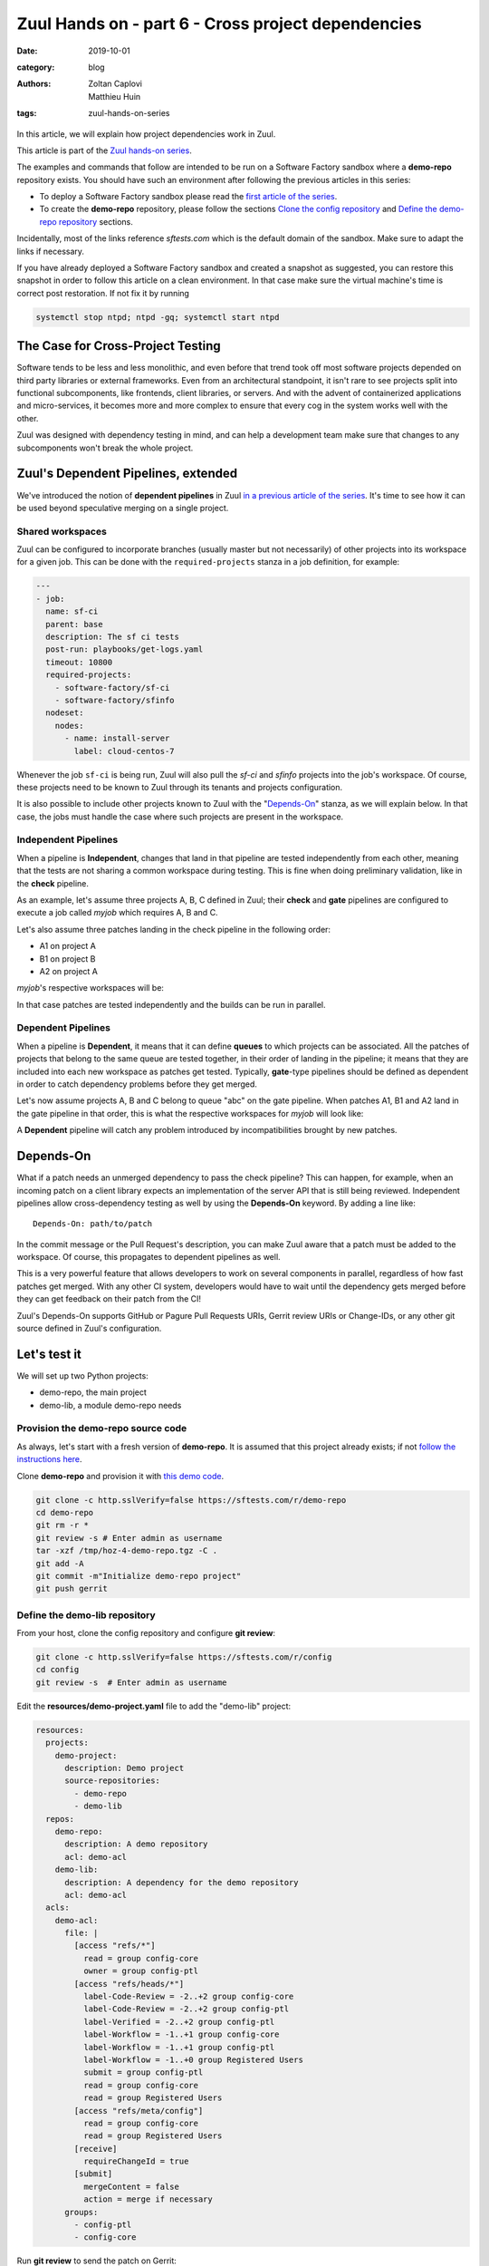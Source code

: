 Zuul Hands on - part 6 - Cross project dependencies
---------------------------------------------------

:date: 2019-10-01
:category: blog
:authors: - Zoltan Caplovi
          - Matthieu Huin
:tags: zuul-hands-on-series

In this article, we will explain how project dependencies work in Zuul.

This article is part of the `Zuul hands-on series <{tag}zuul-hands-on-series>`_.

The examples and commands that follow are intended to be run on a Software Factory
sandbox where a **demo-repo** repository exists. You should have such an environment
after following the previous articles in this series:

- To deploy a Software Factory sandbox please read the `first article of the series <{filename}/blog-zuul-01-setup-sandbox.rst>`_.
- To create the **demo-repo** repository, please follow the sections `Clone the config repository <{filename}/blog-zuul-03-Gate-a-first-patch.rst#clone-the-config-repository>`_
  and `Define the demo-repo repository <{filename}/blog-zuul-03-Gate-a-first-patch.rst#define-the-demo-repo-repository>`_ sections.

Incidentally, most of the links reference *sftests.com* which is the default
domain of the sandbox. Make sure to adapt the links if necessary.

If you have already deployed a Software Factory sandbox and created a snapshot as
suggested, you can restore this snapshot in order to follow this article on a clean environment.
In that case make sure the virtual machine's time is correct post
restoration. If not fix it by running

.. code-block:: bash

  systemctl stop ntpd; ntpd -gq; systemctl start ntpd

The Case for Cross-Project Testing
..................................

Software tends to be less and less monolithic, and even before that trend took off
most software projects depended on third party libraries or external frameworks.
Even from an architectural standpoint, it isn't rare to see projects split into
functional subcomponents, like frontends, client libraries, or servers. And with
the advent of containerized applications and micro-services, it becomes more and
more complex to ensure that every cog in the system works well with the other.

Zuul was designed with dependency testing in mind, and can help a
development team make sure that changes to any subcomponents
won't break the whole project.

Zuul's Dependent Pipelines, extended
....................................

We've introduced the notion of **dependent pipelines** in Zuul `in a previous article of the series <{filename}/blog-zuul-05-the-gate-pipeline.rst>`_.
It's time to see how it can be used beyond speculative merging on a single project.

Shared workspaces
'''''''''''''''''

Zuul can be configured to incorporate branches (usually master but not necessarily)
of other projects into its workspace for a given job. This can be done with the
``required-projects`` stanza in a job definition, for example:

.. code:: yaml

  ---
  - job:
    name: sf-ci
    parent: base
    description: The sf ci tests
    post-run: playbooks/get-logs.yaml
    timeout: 10800
    required-projects:
      - software-factory/sf-ci
      - software-factory/sfinfo
    nodeset:
      nodes:
        - name: install-server
          label: cloud-centos-7

Whenever the job ``sf-ci`` is being run, Zuul will also pull the *sf-ci* and
*sfinfo* projects into the job's workspace. Of course, these projects need to
be known to Zuul through its tenants and projects configuration.

It is also possible to include other projects known to Zuul with the "`Depends-On`_"
stanza, as we will explain below. In that case, the jobs must handle the case where
such projects are present in the workspace.

Independent Pipelines
'''''''''''''''''''''

When a pipeline is **Independent**, changes that land in that pipeline are tested
independently from each other, meaning that the tests are not sharing a common
workspace during testing. This is fine when doing preliminary validation, like
in the **check** pipeline.

As an example, let's assume three projects A, B, C defined in Zuul; their **check** and **gate**
pipelines are configured to execute a job called *myjob* which requires A, B and C.

Let's also assume three patches landing in the check pipeline in the following order:

* A1 on project A
* B1 on project B
* A2 on project A

*myjob*'s respective workspaces will be:

.. image:: images/independent_pipeline_A2.png

In that case patches are tested independently and the builds can be run in parallel.

Dependent Pipelines
'''''''''''''''''''

When a pipeline is **Dependent**, it means that it can define **queues** to which
projects can be associated. All the patches of projects that belong to the same queue
are tested together, in their order of landing in the pipeline; it means that
they are included into each new workspace as patches get tested. Typically,
**gate**-type pipelines should be defined as dependent in order to catch
dependency problems before they get merged.

Let's now assume projects A, B and C belong to queue "abc" on the gate pipeline.
When patches A1, B1 and A2 land in the gate pipeline in that order, this is what
the respective workspaces for *myjob* will look like:

.. image:: images/dependent_pipeline_A2.png

A **Dependent** pipeline will catch any problem introduced by incompatibilities
brought by new patches.

Depends-On
..........

What if a patch needs an unmerged dependency to pass the check pipeline? This
can happen, for example, when an incoming patch on a client library expects an
implementation of the server API that is still being reviewed. Independent pipelines
allow cross-dependency testing as well by using the **Depends-On** keyword. By
adding a line like::

    Depends-On: path/to/patch

In the commit message or the Pull Request's description, you can make Zuul aware
that a patch must be added to the workspace. Of course, this propagates to dependent
pipelines as well.

This is a very powerful feature that allows developers to work on several components
in parallel, regardless of how fast patches get merged. With any other CI system,
developers would have to wait until the dependency gets merged before they can
get feedback on their patch from the CI!

Zuul's Depends-On supports GitHub or Pagure Pull Requests URIs, Gerrit review
URIs or Change-IDs, or any other git source defined in Zuul's configuration.

Let's test it
.............

We will set up two Python projects:

- demo-repo, the main project
- demo-lib, a module demo-repo needs

Provision the demo-repo source code
''''''''''''''''''''''''''''''''''''

As always, let's start with a fresh version of **demo-repo**. It is assumed that
this project already exists; if not `follow the instructions here <{filename}/blog-zuul-03-Gate-a-first-patch.rst#clone-the-config-repository>`_.

Clone **demo-repo** and provision it with `this demo code <{filename}/demo-codes/hoz-4-demo-repo.tgz>`_.

.. code-block:: bash

  git clone -c http.sslVerify=false https://sftests.com/r/demo-repo
  cd demo-repo
  git rm -r *
  git review -s # Enter admin as username
  tar -xzf /tmp/hoz-4-demo-repo.tgz -C .
  git add -A
  git commit -m"Initialize demo-repo project"
  git push gerrit

Define the demo-lib repository
'''''''''''''''''''''''''''''''

From your host, clone the config repository and configure **git review**:

.. code-block:: bash

  git clone -c http.sslVerify=false https://sftests.com/r/config
  cd config
  git review -s  # Enter admin as username

Edit the **resources/demo-project.yaml** file to add the "demo-lib" project:

.. code-block:: yaml

  resources:
    projects:
      demo-project:
        description: Demo project
        source-repositories:
          - demo-repo
          - demo-lib
    repos:
      demo-repo:
        description: A demo repository
        acl: demo-acl
      demo-lib:
        description: A dependency for the demo repository
        acl: demo-acl
    acls:
      demo-acl:
        file: |
          [access "refs/*"]
            read = group config-core
            owner = group config-ptl
          [access "refs/heads/*"]
            label-Code-Review = -2..+2 group config-core
            label-Code-Review = -2..+2 group config-ptl
            label-Verified = -2..+2 group config-ptl
            label-Workflow = -1..+1 group config-core
            label-Workflow = -1..+1 group config-ptl
            label-Workflow = -1..+0 group Registered Users
            submit = group config-ptl
            read = group config-core
            read = group Registered Users
          [access "refs/meta/config"]
            read = group config-core
            read = group Registered Users
          [receive]
            requireChangeId = true
          [submit]
            mergeContent = false
            action = merge if necessary
        groups:
          - config-ptl
          - config-core


Run **git review** to send the patch on Gerrit:

.. code-block:: bash

  git add resources/demo-project.yaml
  git commit -m"Add demo-lib repo"
  git review

As admin, approve the patch on sftests.com's Gerrit UI.

Once the changes have been applied, clone **demo-lib** and provision it with `this code <{filename}/demo-codes/hoz-7-demolib-repo.tgz>`_ .

.. code-block:: bash

  git clone -c http.sslVerify=false https://sftests.com/r/demo-lib
  cd demo-lib
  git rm -r *
  git review -s # Enter admin as username
  tar -xzf /tmp/hoz-7-demolib-repo.tgz -C .
  git add -A
  git commit -m"Initialize demo-lib project"
  git push gerrit

Define initial CI on the projects
'''''''''''''''''''''''''''''''''

We will add some simple tox validation using the Zuul jobs library.

Create the following .zuul.yaml file in demo-lib and demo-repo:

.. code-block:: YAML

  - project:
      check:
        jobs:
          - tox-py27
          - tox-pep8
      gate:
        jobs:
          - tox-py27
          - tox-pep8

For each project, commit the file and create a review:

.. code-block:: bash

  git add -A
  git commit -m"Initialize CI"
  git review

Make sure the patches pass the CI, and approve them from Gerrit's UI.

Add the dependency relationship between demo-lib and demo-repo
''''''''''''''''''''''''''''''''''''''''''''''''''''''''''''''

Let's make the demo-repo project able to import the demolib module. In the
demo-repo project:

* Edit ``requirements.txt``:

.. code-block:: bash

  nose
  git+https://sftests.com/r/demo-lib.git

* Edit ``hello/hello.py``:

.. code-block:: python

  from demolib import hello


  class Hello():
      def run(self):
          return hello()


  if __name__ == "__main__":
      print(Hello().run())

Commit all and create a review:

.. code-block:: bash

  git add -A
  git commit -m"Import demolib"
  git review

Make sure the change passes the CI, and approve it from Gerrit's UI.

Define a dependent job
''''''''''''''''''''''

Since we want demo-repo to depend on demo-lib, we want to make sure changes on
demo-lib will not break demo-repo. In our case, that means we want to run the unit
tests with tox on demo-repo whenever a new patch is submitted on demo-repo, **or**
on demo-lib.

In order to do this, let's add a new job definition in demo-repo's .zuul.yaml:

.. code-block:: YAML

  - job:
      name: tox-demorepo
      description: tox test for demo-repo with dependencies
      parent: tox-py27
      required-projects:
        - demo-repo
        - demo-lib
      vars:
        zuul_work_dir: "{{ zuul.projects['sftests.com/demo-repo'].src_dir }}"

  -project:
     check:
       jobs:
         - tox-demorepo
         - tox-pep8
     gate:
       jobs:
         - tox-demorepo
         - tox-pep8

Let's break the new job down a bit:

* **parent**: the job inherits from the existing ``tox-py27`` job. We can do this
  because the ``tox-*`` jobs from Zuul's library were written with dependency
  support in mind; we just have to specify which projects must be in the workspace.
* **required-projects**: this is simply the list of projects we must include in
  the workspace.
* **vars.zuul_work_dir**: we override Zuul's working directory, so that the tox
  tests are always run for demo-repo regardless of which project triggers this
  job. By default, ``zuul_work_dir`` would be the path to the project for which
  the job was triggered. We'll explain the new value below.

Commit all, and upload a review:

.. code-block:: bash

  git add -A
  git commit -m"Add dependent job"
  git review

Wait until the check pipeline completes, and let's take a closer look at what is
happening. First, let's have a look at the Ansible variables that were set by
Zuul for this job: go to https://sftests.com/zuul/t/local/builds and click on
the last successful build of tox-demorepo (it should in the first or second row
of the table), then click the log url and ``zuul-info``, then ``inventory.yaml``.
Have a look at the ``zuul`` object:

.. code-block:: YAML

  zuul:
    _inheritance_path:
    - '<Job base branches: None source: config/zuul.d/_jobs-base.yaml@master#3>'
    - '<Job unittests branches: None source: zuul-jobs/zuul.yaml@master#4>'
    - '<Job tox branches: None source: zuul-jobs/zuul.yaml@master#15>'
    - '<Job tox-py27 branches: None source: zuul-jobs/zuul.yaml@master#58>'
    - '<Job tox-demorepo branches: None source: demo-repo/.zuul.yaml@master#1>'
    - '<Job tox-demorepo branches: None source: demo-repo/.zuul.yaml@master#11>'
    branch: master
    build: fa9996bbdab64e69838d300c8ac0a58d
    buildset: 75fc274cc856422b92e5ac9f87b1ca7a
    change: '14'
    change_url: https://sftests.com/r/14
    child_jobs: []
    executor:
      hostname: managesf.sftests.com
      [...]
    items:
    - branch: master
      change: '14'
      change_url: https://sftests.com/r/14
      patchset: '1'
      project:
        canonical_hostname: sftests.com
        canonical_name: sftests.com/demo-repo
        name: demo-repo
        short_name: demo-repo
        src_dir: src/sftests.com/demo-repo
    job: tox-demorepo
    jobtags: []
    message: QWRkIGRlcGVuZGVudCBqb2IKCkNoYW5nZS1JZDogSTc0MWE5YjU2ZWIzYTcxYWIzNTBmOWU0OTczODgxN2FjZTg0NWM2NDEK
    patchset: '1'
    pipeline: check
    project:
      canonical_hostname: sftests.com
      canonical_name: sftests.com/demo-repo
      name: demo-repo
      short_name: demo-repo
      src_dir: src/sftests.com/demo-repo
    projects:
      sftests.com/demo-lib:
        canonical_hostname: sftests.com
        canonical_name: sftests.com/demo-lib
        checkout: master
        name: demo-lib
        required: true
        short_name: demo-lib
        src_dir: src/sftests.com/demo-lib
      sftests.com/demo-repo:
        canonical_hostname: sftests.com
        canonical_name: sftests.com/demo-repo
        checkout: master
        name: demo-repo
        required: true
        short_name: demo-repo
        src_dir: src/sftests.com/demo-repo
    ref: refs/changes/14/14/1
    resources: {}
    tenant: local
    timeout: 1800
    voting: true
  zuul_work_dir: '{{ zuul.projects[''sftests.com/demo-repo''].src_dir }}'

``zuul.projects`` is a dictionary of all the required projects we declared in the
job's definition. For each required project, the path to the checked out code is
in ``src_dir``. These variables are available at the job's level, meaning that
you can write your playbooks using these. This should also explain the specific
value we chose for ``zuul_work_dir``.

Finally, make sure the change passes the CI, and approve it from Gerrit's UI.

Add tox-demorepo to demo-lib's CI
'''''''''''''''''''''''''''''''''

Edit .zuul.yaml in demo-lib:

.. code-block:: YAML

  - project:
      check:
        jobs:
          - tox-py27
          - tox-demorepo
          - tox-pep8
      gate:
        jobs:
          - tox-py27
          - tox-demorepo
          - tox-pep8

Note that here, we want to keep testing demo-lib as an isolated module; which is
why we're keeping the ``tox-py27`` job. Also, jobs are shared globally within a
Zuul project, which is why we can reuse tox-demorepo from demo-repo.

As usual, commit, review and approve on Gerrit:

.. code-block:: bash

  git add -A
  git commit -m"Add dependent job in demo-lib CI"
  git review

Scenario 1: Catch problems with dependencies early on
''''''''''''''''''''''''''''''''''''''''''''''''''''''

In this scenario we will create a patch on demo-lib that breaks demo-repo.

Create a new branch on demo-lib:

.. code-block:: bash

  git checkout -b uhoh

Edit demolib/__init__.py:

.. code-block:: Python

  def hello():
      return "Hello Dana"

Edit tests/test_demolib.py:

.. code-block:: Python

  import unittest

  from demolib import hello


  class TestHello(unittest.TestCase):
      def test_hello(self):
          self.assertEqual(hello(), 'Hello Dana')

Commit and upload for review:

.. code-block:: bash

  git add -A
  git commit -m"No Zuul, only Dana"
  git review

Wait a few minutes, and you should see the following CI results from the check
pipeline:

.. image:: images/hoz-7-breaking-dependency.png

Even though this patch passes demo-lib's unit tests, we can see with ``tox-demorepo``
that this patch would break demo-repo at the current state of the master branch.

Scenario 2: using Depends-On
''''''''''''''''''''''''''''

In this scenario we will create a patch on demo-repo that requires another patch
on demo-lib.

First, let's add a function to demo-lib. Create a new branch on the demo-lib
repo:

.. code-block:: bash

  git checkout master && git pull origin master && git checkout -b goodbye

Edit demolib/__init__.py:

 .. code-block:: Python

   def hello():
       return "Hello Zuul"


   def goodbye():
       return "Bye Zuul"

Commit and upload for review:

.. code-block:: bash

   git add -A
   git commit -m"Bye Zuul"
   git review

We won't merge this yet. But take note of the URL of the patch in Gerrit; it
should be something like https://sftests.com/r/{patch_number} (in my case it is
https://sftests.com/r/17 )

Now let's create a patch in demo-repo to use our new function. Create a new
branch on demo-repo:

.. code-block:: bash

  git checkout master && git pull origin master && git checkout -b goodbye

Edit hello/hello.py:

.. code-block:: Python

  from demolib import hello, goodbye


  class Hello():
    def run(self):
        return hello()

    def bye(self):
        return goodbye()


  if __name__ == "__main__":
    print(Hello().run())

Commit and upload for review:

.. code-block:: bash

  git add -A
  git commit -m"Bye Zuul"
  git review

The check pipeline will return a failure, since we're using a version of
demo-lib that wasn't merged yet. Indeed, in the logs for the tox-demorepo job,
we see:

.. image:: images/hoz-7-importError.png

Let's amend our commit message to specify the unmerged dependency we need:

.. code-block:: bash

  git commit --amend

Add the line ``Depends-On: https://sftests.com/r/{patch_number}`` to the commit
message, where {patch_number} is the number of the unmerged patch on demo-lib.

Upload for review:

.. code-block:: bash

  git review

The check pipeline will show the dependency:

.. image:: images/hoz-7-check-Depends-On.gif

This time the tests pass; we effectively managed to validate a change before its
dependency was merged.

As exercises left to the reader:

* try and see what happens when you attempt to approve the patch on demo-repo
  without approving the dependency on demo-lib first;
* approve the patch on demo-lib then the one on demo-repo in rapid succession,
  and observe the gate pipeline.

Conclusion
..........

In this article we've learned how Zuul can handle dependencies between projects,
so that side effects can be detected early. It can also be used to speed up the
development of features, as patches can use unmerged dependencies in their
workspace.

In a nutshell:

* Dependencies can be declared at job level with the ``required-projects`` directive.
* You can also explicitly declare a dependency with the **Depends-On** magic keyword
  in the commit message, or the Pull Request description.
* Zuul provides an ansible variable called ``zuul.projects`` with information about
  the dependencies that are checked out by Zuul. That variable can be used in your
  jobs playbooks to perform actions on dependencies (installation, etc).

You should know enough by now to set up your own dependency-aware CI with Zuul.
So happy testing !
